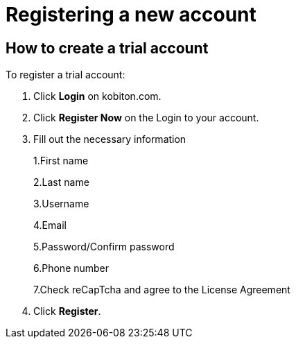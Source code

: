 = Registering a new account
:navtitle: Registering a new account

== How to create a trial account
To register a trial account:

1. Click *Login* on kobiton.com.

2. Click *Register Now* on the Login to your account.

3. Fill out the necessary information
+
1.First name
+
2.Last name
+
3.Username
+
4.Email
+
5.Password/Confirm password
+
6.Phone number
+
7.Check reCapTcha and agree to the License Agreement

4. Click *Register*.

